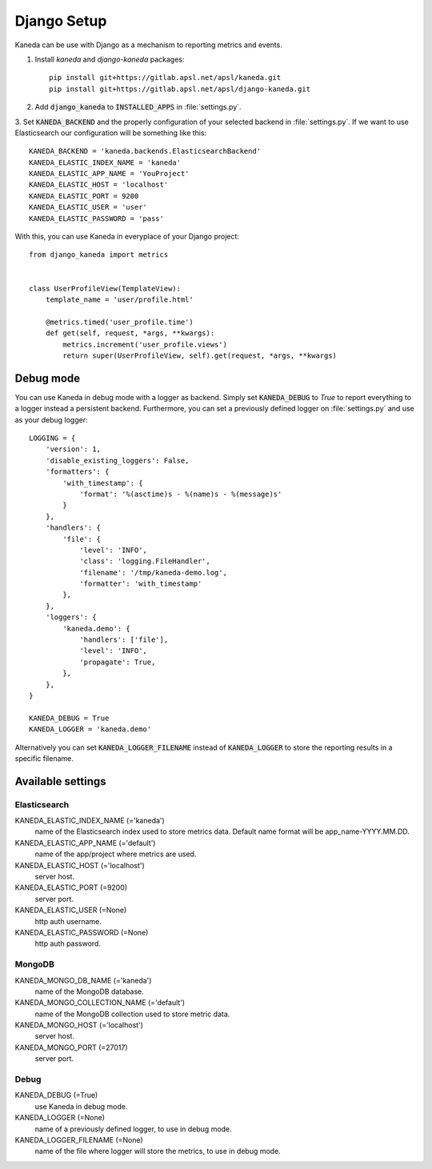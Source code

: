 Django Setup
============

Kaneda can be use with Django as a mechanism to reporting metrics and events.

1. Install `kaneda` and `django-kaneda` packages::

    pip install git+https://gitlab.apsl.net/apsl/kaneda.git
    pip install git+https://gitlab.apsl.net/apsl/django-kaneda.git

2. Add :code:`django_kaneda` to :code:`INSTALLED_APPS` in :file:`settings.py`.

3. Set :code:`KANEDA_BACKEND` and the properly configuration of your selected backend in :file:`settings.py`. If we want
to use Elasticsearch our configuration will be something like this::

    KANEDA_BACKEND = 'kaneda.backends.ElasticsearchBackend'
    KANEDA_ELASTIC_INDEX_NAME = 'kaneda'
    KANEDA_ELASTIC_APP_NAME = 'YouProject'
    KANEDA_ELASTIC_HOST = 'localhost'
    KANEDA_ELASTIC_PORT = 9200
    KANEDA_ELASTIC_USER = 'user'
    KANEDA_ELASTIC_PASSWORD = 'pass'

With this, you can use Kaneda in everyplace of your Django project::

    from django_kaneda import metrics


    class UserProfileView(TemplateView):
        template_name = 'user/profile.html'

        @metrics.timed('user_profile.time')
        def get(self, request, *args, **kwargs):
            metrics.increment('user_profile.views')
            return super(UserProfileView, self).get(request, *args, **kwargs)

Debug mode
~~~~~~~~~~
You can use Kaneda in debug mode with a logger as backend. Simply set :code:`KANEDA_DEBUG` to `True` to report everything
to a logger instead a persistent backend. Furthermore, you can set a previously defined logger on :file:`settings.py` and use as
your debug logger::

    LOGGING = {
        'version': 1,
        'disable_existing_loggers': False,
        'formatters': {
            'with_timestamp': {
                'format': '%(asctime)s - %(name)s - %(message)s'
            }
        },
        'handlers': {
            'file': {
                'level': 'INFO',
                'class': 'logging.FileHandler',
                'filename': '/tmp/kaneda-demo.log',
                'formatter': 'with_timestamp'
            },
        },
        'loggers': {
            'kaneda.demo': {
                'handlers': ['file'],
                'level': 'INFO',
                'propagate': True,
            },
        },
    }

    KANEDA_DEBUG = True
    KANEDA_LOGGER = 'kaneda.demo'

Alternatively you can set :code:`KANEDA_LOGGER_FILENAME` instead of :code:`KANEDA_LOGGER` to store the reporting results
in a specific filename.

Available settings
~~~~~~~~~~~~~~~~~~
Elasticsearch
-------------
KANEDA_ELASTIC_INDEX_NAME (='kaneda')
  name of the Elasticsearch index used to store metrics data. Default name format will be app_name-YYYY.MM.DD.

KANEDA_ELASTIC_APP_NAME (='default')
  name of the app/project where metrics are used.

KANEDA_ELASTIC_HOST (='localhost')
  server host.

KANEDA_ELASTIC_PORT (=9200)
  server port.

KANEDA_ELASTIC_USER (=None)
  http auth username.

KANEDA_ELASTIC_PASSWORD (=None)
  http auth password.

MongoDB
-------
KANEDA_MONGO_DB_NAME (='kaneda')
  name of the MongoDB database.

KANEDA_MONGO_COLLECTION_NAME (='default')
  name of the MongoDB collection used to store metric data.

KANEDA_MONGO_HOST (='localhost')
  server host.

KANEDA_MONGO_PORT (=27017)
  server port.

Debug
-----
KANEDA_DEBUG (=True)
  use Kaneda in debug mode.

KANEDA_LOGGER (=None)
  name of a previously defined logger, to use in debug mode.

KANEDA_LOGGER_FILENAME (=None)
  name of the file where logger will store the metrics, to use in debug mode.